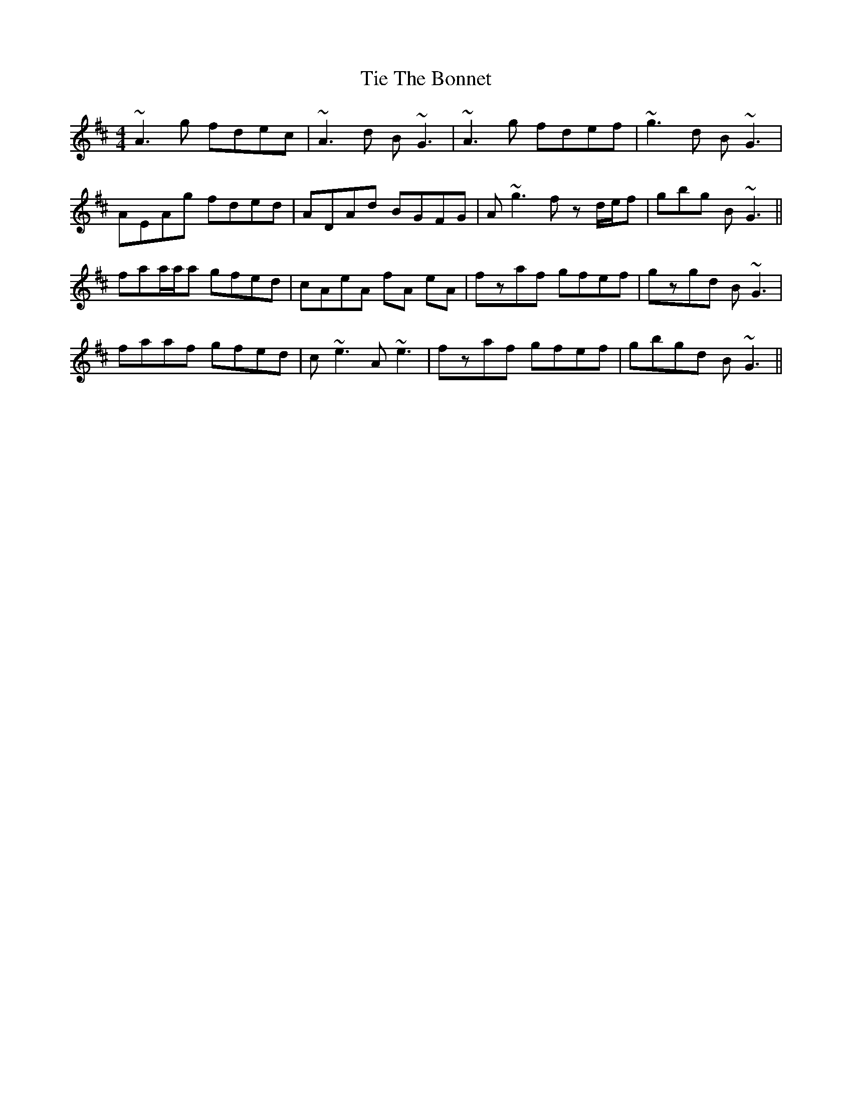 X: 40128
T: Tie The Bonnet
R: reel
M: 4/4
K: Amixolydian
~A3g fdec|~A3d B~G3|~A3g fdef|~g3d B~G3|
AEAg fded|ADAd BGFG|A~g3 fz d/e/f|gbg B~G3||
faa/a/a gfed|cAeA fA eA|fzaf gfef|gzgd B~G3|
faaf gfed|c~e3 A~e3|fzaf gfef|gbgd B~G3||

